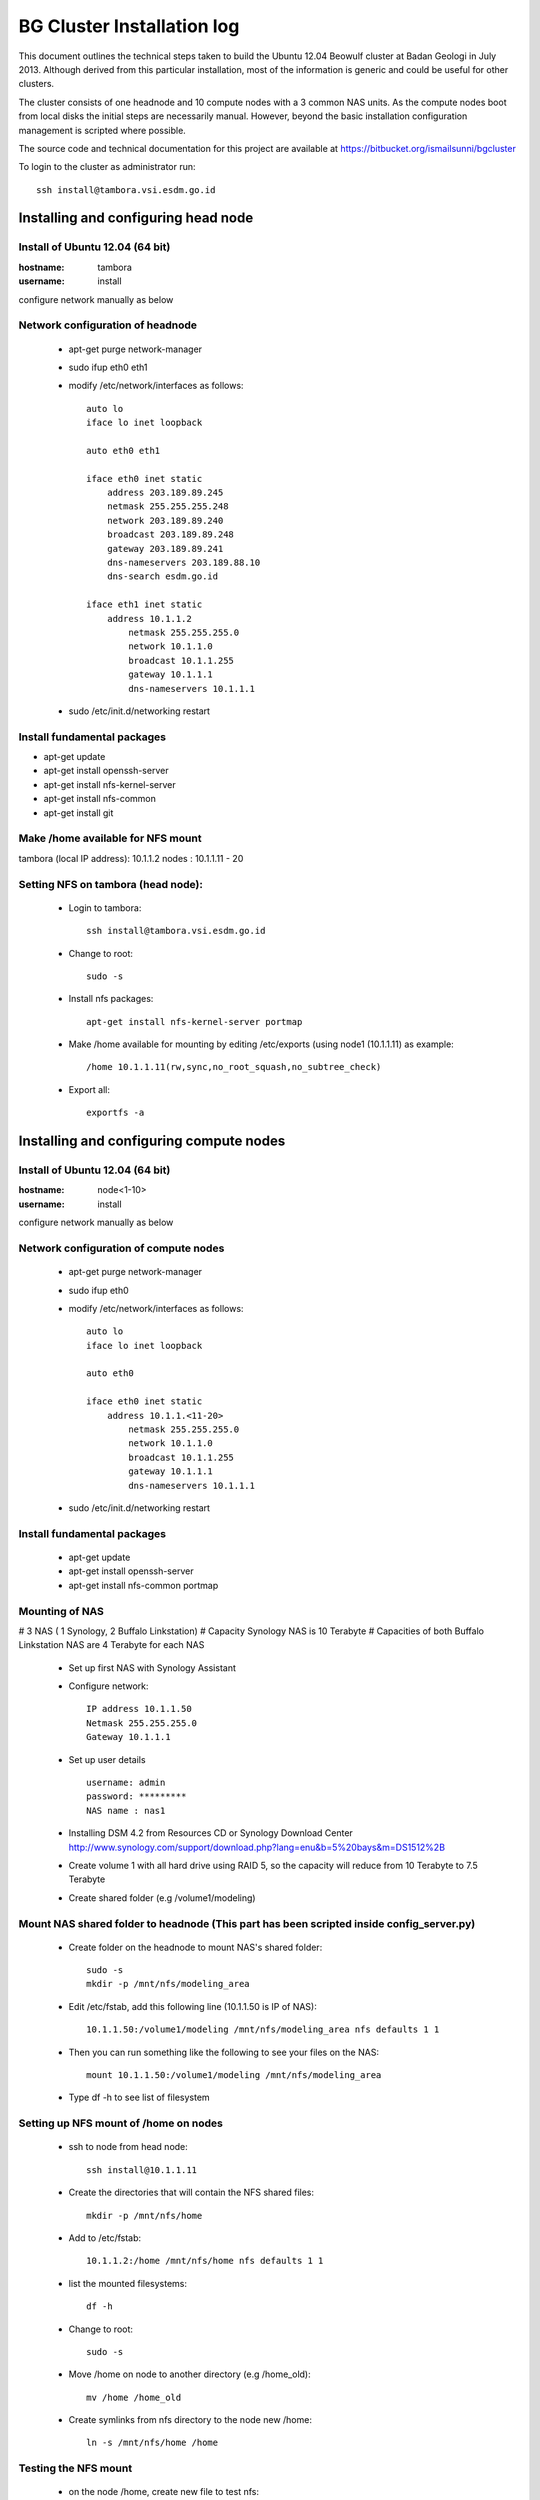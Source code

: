 ===========================
BG Cluster Installation log
===========================

This document outlines the technical steps taken to build the Ubuntu 12.04 Beowulf cluster at Badan Geologi in July 2013. Although derived from this particular installation, most of the information is generic and could be useful for other clusters.

The cluster consists of one headnode and 10 compute nodes with a 3 common NAS units. As the compute nodes boot from local disks the initial steps are necessarily manual. However, beyond the basic installation configuration management is scripted where possible.

The source code and technical documentation for this project are available at https://bitbucket.org/ismailsunni/bgcluster

To login to the cluster as administrator run::

    ssh install@tambora.vsi.esdm.go.id


Installing and configuring head node
====================================


Install of Ubuntu 12.04 (64 bit)
--------------------------------

:hostname: tambora
:username: install

configure network manually as below


Network configuration of headnode
---------------------------------


 * apt-get purge network-manager
 * sudo ifup eth0 eth1
 * modify /etc/network/interfaces as follows::

    auto lo
    iface lo inet loopback

    auto eth0 eth1

    iface eth0 inet static
    	address 203.189.89.245
    	netmask 255.255.255.248
    	network 203.189.89.240
    	broadcast 203.189.89.248
    	gateway 203.189.89.241
    	dns-nameservers 203.189.88.10
    	dns-search esdm.go.id

    iface eth1 inet static
    	address 10.1.1.2
            netmask 255.255.255.0
            network 10.1.1.0
            broadcast 10.1.1.255
            gateway 10.1.1.1
            dns-nameservers 10.1.1.1


 * sudo /etc/init.d/networking restart

Install fundamental packages
----------------------------

* apt-get update
* apt-get install openssh-server
* apt-get install nfs-kernel-server
* apt-get install nfs-common
* apt-get install git


Make /home available for NFS mount
----------------------------------
tambora (local IP address): 10.1.1.2
nodes : 10.1.1.11 - 20

Setting NFS on tambora (head node):
-------------------------------
 * Login to tambora::

     ssh install@tambora.vsi.esdm.go.id

 * Change to root::

     sudo -s

 * Install nfs packages::

     apt-get install nfs-kernel-server portmap

 * Make /home available for mounting by editing /etc/exports (using node1 (10.1.1.11) as example::

     /home 10.1.1.11(rw,sync,no_root_squash,no_subtree_check)

 * Export all::

     exportfs -a



Installing and configuring compute nodes
========================================

Install of Ubuntu 12.04 (64 bit)
--------------------------------

:hostname: node<1-10>
:username: install

configure network manually as below


Network configuration of compute nodes
--------------------------------------

 * apt-get purge network-manager
 * sudo ifup eth0
 * modify /etc/network/interfaces as follows::

    auto lo
    iface lo inet loopback

    auto eth0

    iface eth0 inet static
    	address 10.1.1.<11-20>
            netmask 255.255.255.0
            network 10.1.1.0
            broadcast 10.1.1.255
            gateway 10.1.1.1
            dns-nameservers 10.1.1.1


 * sudo /etc/init.d/networking restart

Install fundamental packages
----------------------------

 * apt-get update
 * apt-get install openssh-server
 * apt-get install nfs-common portmap

Mounting of NAS
---------------
# 3 NAS ( 1 Synology, 2 Buffalo Linkstation)
# Capacity Synology NAS is 10 Terabyte
# Capacities of both Buffalo Linkstation NAS are 4 Terabyte for each NAS
	
	* Set up first NAS with Synology Assistant
	* Configure network:: 

		 IP address 10.1.1.50
		 Netmask 255.255.255.0
		 Gateway 10.1.1.1	

	* Set up user details ::

		username: admin
		password: *********
		NAS name : nas1

	* Installing DSM 4.2 from Resources CD or Synology Download Center http://www.synology.com/support/download.php?lang=enu&b=5%20bays&m=DS1512%2B
	* Create volume 1 with all hard drive using RAID 5, so the capacity will reduce from 10 Terabyte to 7.5 Terabyte
	* Create shared folder (e.g /volume1/modeling)
			
Mount NAS shared folder to headnode (This part has been scripted inside config_server.py)
-----------------------------------
	* Create folder on the headnode to mount NAS's shared folder::

		sudo -s
		mkdir -p /mnt/nfs/modeling_area

	* Edit /etc/fstab, add this following line (10.1.1.50 is IP of NAS)::

		10.1.1.50:/volume1/modeling /mnt/nfs/modeling_area nfs defaults 1 1

	* Then you can run something like the following to see your files on the NAS::

		mount 10.1.1.50:/volume1/modeling /mnt/nfs/modeling_area

	* Type df -h to see list of filesystem

Setting up NFS mount of /home on nodes
--------------------------------------

 * ssh to node from head node::

    ssh install@10.1.1.11

 * Create the directories that will contain the NFS shared files::

    mkdir -p /mnt/nfs/home

 * Add to /etc/fstab::

    10.1.1.2:/home /mnt/nfs/home nfs defaults 1 1

 * list the mounted filesystems::

    df -h

 * Change to root::

     sudo -s

 * Move /home on node to another directory (e.g /home_old)::

    mv /home /home_old

 * Create symlinks from nfs directory to the node new /home::

    ln -s /mnt/nfs/home /home

Testing the NFS mount
---------------------
 * on the node /home, create new file to test nfs::

    touch abc.txt

 * if nfs mounted successfully, abc.txt should be appear on head node /home with the correct user and group ids.

Create new user (optional)
--------------------------

 * sudo adduser <username>
 * sudo adduser <username> sudo  # If admin access is required

Passwordless ssh
----------------

Create passwordless access for a particular user across cluster 

 * ssh-keygen

If /home is shared through NFS mount across nodes
 * cd .ssh; cat id_rsa.pub >> authorized_keys

If /home is not shared (do this for all nodes)
 * ssh-copy-id <node> ~/.ssh/id_rsa.pub

To test
 * ssh <host> whoami

Configure entire cluster through scripts
----------------------------------------

# Getting scripts and docs from bitbucket:
	
 * Requires Git Client to bitbucket repos
 * Follow the instruction to setup SSH for Git in https://confluence.atlassian.com/display/BITBUCKET/How+to+install+a+public+key+on+your+Bitbucket+account
 * Get the files from the repos::

    git clone git@bitbucket.org:cipta_muhamad_firmansyah/bgcluster.git

 * Run server configuration (e.g. writing /etc/hosts)::

    sudo python config_server.py

 * 


Install OpenLDAP Server
-----------------------
 * Installing OpenLDAP Server:
 
   * Modify /etc/hosts/::
     
      127.0.1.1       tambora.example.com     tambora
     
   * Install OpenLDAP::
   
      sudo apt-get install slapd ldap-utils
   
   * Modifying/Populating your Database:
   
     Create file ~/sandpit/ldap_config_files/add_content.ldif::
     
      dn: ou=Users,dc=example,dc=com
      objectClass: organizationalUnit
      ou: People

      dn: ou=Groups,dc=example,dc=com
      objectClass: organizationalUnit
      ou: Groups

      dn: cn=modelling,ou=Groups,dc=example,dc=com
      objectClass: posixGroup
      cn: modelling
      gidNumber: 5000

      dn: uid=john,ou=Users,dc=example,dc=com
      objectClass: inetOrgPerson
      objectClass: posixAccount
      objectClass: shadowAccount
      uid: john
      sn: Doe
      givenName: John
      cn: John Doe
      displayName: John Doe
      uidNumber: 10000
      gidNumber: 5000
      userPassword: johnldap
      gecos: John Doe
      loginShell: /bin/bash
      homeDirectory: /home/john
   
     Add the content::
     
      ldapadd -x -D cn=admin,dc=example,dc=com -W -f add_content.ldif

   * Logging:
   
     Create file ~/sandpit/ldap_config_files/logging.ldif::
   
      dn: cn=config
      changetype: modify
      add: olcLogLevel
      olcLogLevel: stats
        
     Implement the change::
     
      sudo ldapmodify -Q -Y EXTERNAL -H ldapi:/// -f logging.ldif
